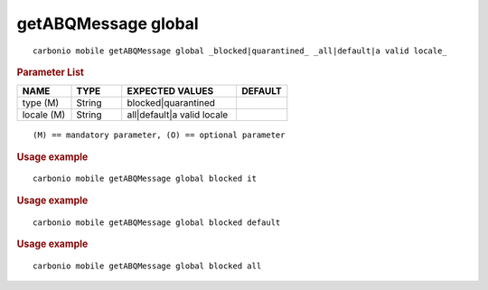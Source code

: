 .. SPDX-FileCopyrightText: 2022 Zextras <https://www.zextras.com/>
..
.. SPDX-License-Identifier: CC-BY-NC-SA-4.0

.. _carbonio_mobile_getABQMessage_global:

***********************
getABQMessage global
***********************

::

   carbonio mobile getABQMessage global _blocked|quarantined_ _all|default|a valid locale_ 


.. rubric:: Parameter List

.. list-table::
   :widths: 16 15 34 15
   :header-rows: 1

   * - NAME
     - TYPE
     - EXPECTED VALUES
     - DEFAULT
   * - type (M)
     - String
     - blocked\|quarantined
     - 
   * - locale (M)
     - String
     - all\|default\|a valid locale
     - 

::

   (M) == mandatory parameter, (O) == optional parameter



.. rubric:: Usage example


::

   carbonio mobile getABQMessage global blocked it




.. rubric:: Usage example


::

   carbonio mobile getABQMessage global blocked default




.. rubric:: Usage example


::

   carbonio mobile getABQMessage global blocked all



